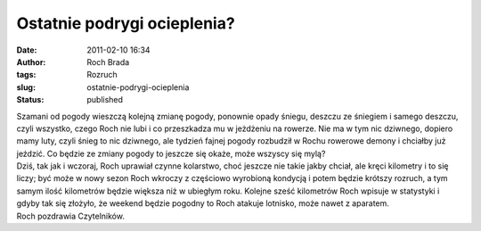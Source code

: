 Ostatnie podrygi ocieplenia?
############################
:date: 2011-02-10 16:34
:author: Roch Brada
:tags: Rozruch
:slug: ostatnie-podrygi-ocieplenia
:status: published

| Szamani od pogody wieszczą kolejną zmianę pogody, ponownie opady śniegu, deszczu ze śniegiem i samego deszczu, czyli wszystko, czego Roch nie lubi i co przeszkadza mu w jeżdżeniu na rowerze. Nie ma w tym nic dziwnego, dopiero mamy luty, czyli śnieg to nic dziwnego, ale tydzień fajnej pogody rozbudził w Rochu rowerowe demony i chciałby już jeździć. Co będzie ze zmiany pogody to jeszcze się okaże, może wszyscy się mylą?
| Dziś, tak jak i wczoraj, Roch uprawiał czynne kolarstwo, choć jeszcze nie takie jakby chciał, ale kręci kilometry i to się liczy; być może w nowy sezon Roch wkroczy z częściowo wyrobioną kondycją i potem będzie krótszy rozruch, a tym samym ilość kilometrów będzie większa niż w ubiegłym roku. Kolejne sześć kilometrów Roch wpisuje w statystyki i gdyby tak się złożyło, że weekend będzie pogodny to Roch atakuje lotnisko, może nawet z aparatem.
| Roch pozdrawia Czytelników.
